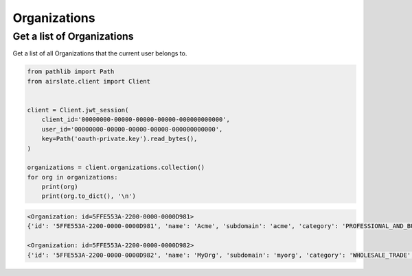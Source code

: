 =============
Organizations
=============

Get a list of Organizations
---------------------------

Get a list of all Organizations that the current user belongs to.

.. code-block:: python

   from pathlib import Path
   from airslate.client import Client


   client = Client.jwt_session(
       client_id='00000000-00000-00000-00000-000000000000',
       user_id='00000000-00000-00000-00000-000000000000',
       key=Path('oauth-private.key').read_bytes(),
   )

   organizations = client.organizations.collection()
   for org in organizations:
       print(org)
       print(org.to_dict(), '\n')

.. raw:: html

   <details><summary>Output</summary>

.. code-block::

    <Organization: id=5FFE553A-2200-0000-0000D981>
    {'id': '5FFE553A-2200-0000-0000D981', 'name': 'Acme', 'subdomain': 'acme', 'category': 'PROFESSIONAL_AND_BUSINESS', 'size': '0-5', 'status': 'FINISHED', 'created_at': '2022-02-09T09:44:58Z', 'updated_at': '2022-10-28T03:59:10Z'

    <Organization: id=5FFE553A-2200-0000-0000D982>
    {'id': '5FFE553A-2200-0000-0000D982', 'name': 'MyOrg', 'subdomain': 'myorg', 'category': 'WHOLESALE_TRADE', 'size': '1001-2000', 'status': 'FINISHED', 'created_at': '2019-07-31T14:36:21Z', 'updated_at': '2023-03-09T03:59:09Z'
